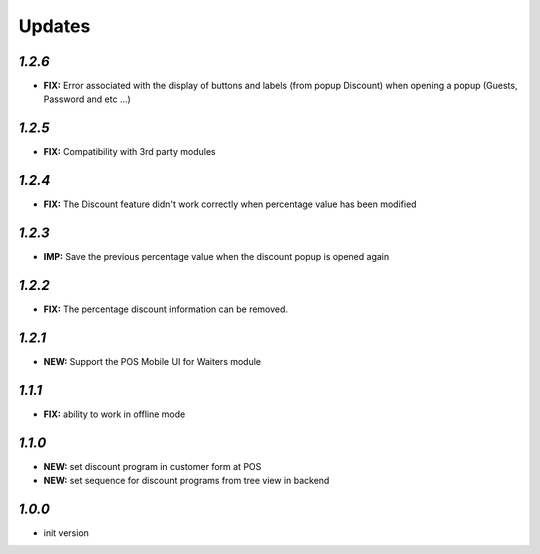 .. _changelog:

Updates
=======

`1.2.6`
-------

- **FIX:** Error associated with the display of buttons and labels (from popup Discount) when opening a popup (Guests, Password and etc ...)

`1.2.5`
-------

- **FIX:** Compatibility with 3rd party modules

`1.2.4`
-------

- **FIX:** The Discount feature didn't work correctly when percentage value has been modified

`1.2.3`
-------

- **IMP:** Save the previous percentage value when the discount popup is opened again

`1.2.2`
-------

- **FIX:** The percentage discount information can be removed.

`1.2.1`
-------

- **NEW:** Support the POS Mobile UI for Waiters module

`1.1.1`
-------

- **FIX:** ability to work in offline mode

`1.1.0`
-------

- **NEW:** set discount program in customer form at POS
- **NEW:** set sequence for discount programs from tree view in backend

`1.0.0`
-------

- init version
